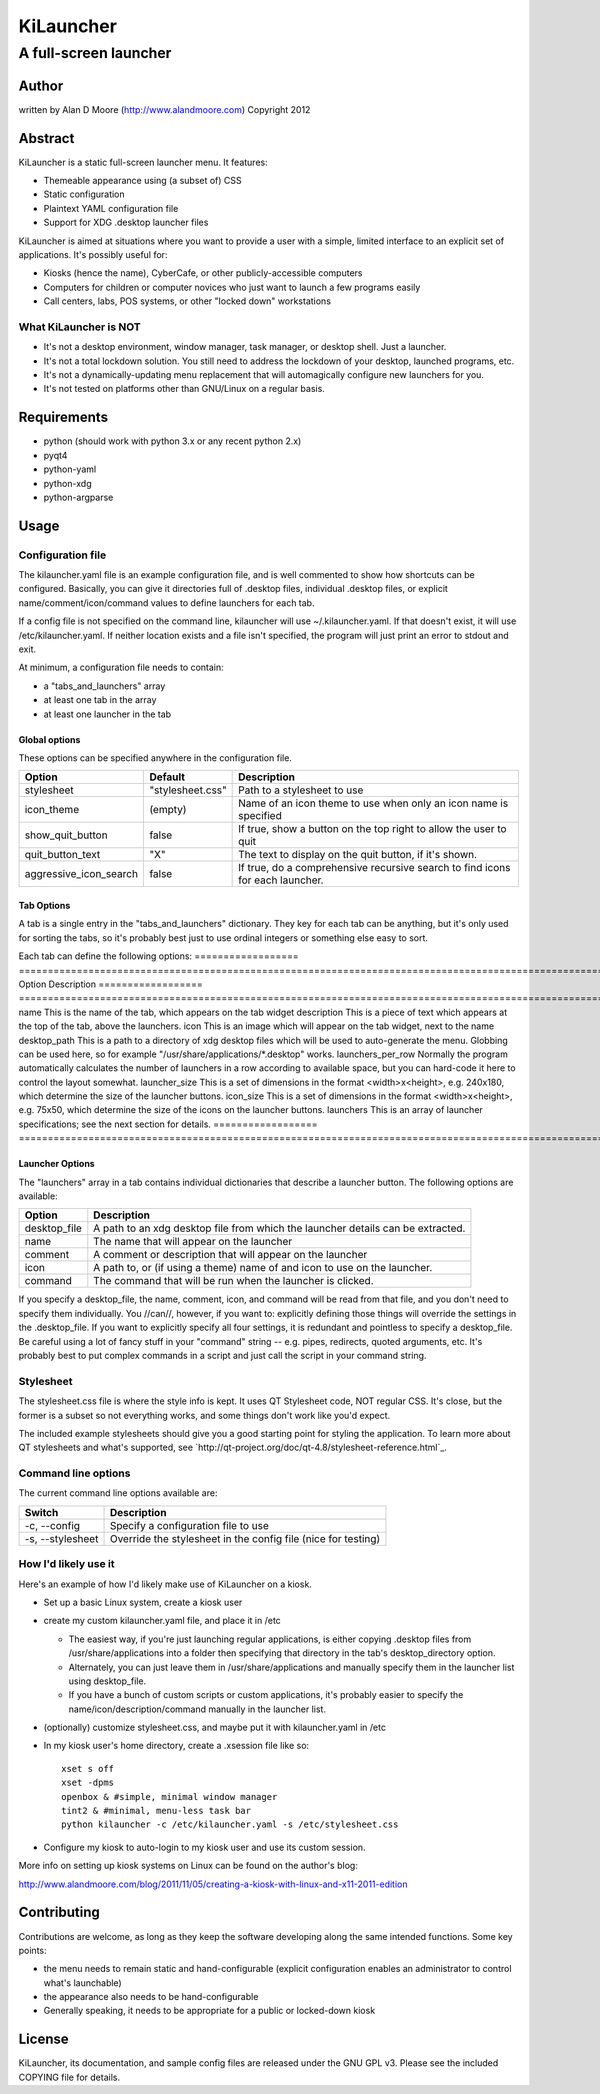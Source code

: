 ============
 KiLauncher
============

----------------------
A full-screen launcher
----------------------

Author
======

written by Alan D Moore (http://www.alandmoore.com)
Copyright 2012

Abstract
========

KiLauncher is a static full-screen launcher menu.  It features:

- Themeable appearance using (a subset of) CSS
- Static configuration
- Plaintext YAML configuration file
- Support for XDG .desktop launcher files

KiLauncher is aimed at situations where you want to provide a user with a simple, limited interface to an explicit set of applications.  It's possibly useful for:

- Kiosks (hence the name), CyberCafe, or other publicly-accessible computers
- Computers for children or computer novices who just want to launch a few programs easily
- Call centers, labs, POS systems, or other "locked down" workstations

What KiLauncher is NOT
~~~~~~~~~~~~~~~~~~~~~~

- It's not a desktop environment, window manager, task manager, or desktop shell.  Just a launcher.
- It's not a total lockdown solution.  You still need to address the lockdown of your desktop, launched programs, etc.
- It's not a dynamically-updating menu replacement that will automagically configure new launchers for you.
- It's not tested on platforms other than GNU/Linux on a regular basis.

Requirements
============

- python (should work with python 3.x or any recent python 2.x)
- pyqt4
- python-yaml
- python-xdg
- python-argparse

Usage
=====

Configuration file
~~~~~~~~~~~~~~~~~~

The kilauncher.yaml file is an example configuration file, and is well commented to show how shortcuts can be configured.  Basically, you can give it directories full of .desktop files, individual .desktop files, or explicit name/comment/icon/command values to define launchers for each tab.

If a config file is not specified on the command line, kilauncher will use ~/.kilauncher.yaml.  If that doesn't exist, it will use /etc/kilauncher.yaml.  If neither location exists and a file isn't specified, the program will just print an error to stdout and exit.

At minimum, a configuration file needs to contain:

- a "tabs_and_launchers" array
- at least one tab in the array
- at least one launcher in the tab


Global options
++++++++++++++

These options can be specified anywhere in the configuration file.

====================== ================ =============================================================================
Option                 Default          Description
====================== ================ =============================================================================
stylesheet             "stylesheet.css" Path to a stylesheet to use
icon_theme             (empty)          Name of an icon theme to use when only an icon name is specified
show_quit_button       false            If true, show a button on the top right to allow the user to quit
quit_button_text       "X"              The text to display on the quit button, if it's shown.
aggressive_icon_search false            If true, do a comprehensive recursive search to find icons for each launcher.
====================== ================ =============================================================================

Tab Options
+++++++++++

A tab is a single entry in the "tabs_and_launchers" dictionary.  They key for each tab can be anything, but it's only used for sorting the tabs, so it's probably best just to use ordinal integers or something else easy to sort.

Each tab can define the following options:
================== ========================================================================================================================================================================================
Option             Description
================== ========================================================================================================================================================================================
name               This is the name of the tab, which appears on the tab widget
description        This is a piece of text which appears at the top of the tab, above the launchers.
icon               This is an image which will appear on the tab widget, next to the name
desktop_path       This is a path to a directory of xdg desktop files which will be used to auto-generate the menu.  Globbing can be used here, so for example "/usr/share/applications/*.desktop" works.
launchers_per_row  Normally the program automatically calculates the number of launchers in a row according to available space, but you can hard-code it here to control the layout somewhat.
launcher_size      This is a set of dimensions in the format <width>x<height>, e.g. 240x180, which determine the size of the launcher buttons.
icon_size          This is a set of dimensions in the format <width>x<height>, e.g. 75x50, which determine the size of the icons on the launcher buttons.
launchers          This is an array of launcher specifications; see the next section for details.
================== ========================================================================================================================================================================================


Launcher Options
++++++++++++++++

The "launchers" array in a tab contains individual dictionaries that describe a launcher button.  The following options are available:

============   ===================================================================================================
Option         Description
============   ===================================================================================================
desktop_file    A path to an xdg desktop file from which the launcher details can be extracted.
name            The name that will appear on the launcher
comment         A comment or description that will appear on the launcher
icon            A path to, or (if using a theme) name of and icon to use on the launcher.
command         The command that will be run when the launcher is clicked.
============   ===================================================================================================

If you specify a desktop_file, the name, comment, icon, and command will be read from that file, and you don't need to specify them individually.
You //can//, however, if you want to: explicitly defining those things will override the settings in the .desktop_file.
If you want to explicitly specify all four settings, it is redundant and pointless to specify a desktop_file.
Be careful using a lot of fancy stuff in your "command" string -- e.g. pipes, redirects, quoted arguments, etc.
It's probably best to put complex commands in a script and just call the script in your command string.

Stylesheet
~~~~~~~~~~

The stylesheet.css file is where the style info is kept.  It uses QT Stylesheet code, NOT regular CSS.  It's close, but the former is a subset so not everything works, and some things don't work like you'd expect.

The included example stylesheets should give you a good starting point for styling the application.  To learn more about QT stylesheets and what's supported, see `http://qt-project.org/doc/qt-4.8/stylesheet-reference.html`_.


Command line options
~~~~~~~~~~~~~~~~~~~~

The current command line options available are:

================ =============================================================
Switch           Description
================ =============================================================
-c, --config     Specify a configuration file to use
-s, --stylesheet Override the stylesheet in the config file (nice for testing)
================ =============================================================


How I'd likely use it
~~~~~~~~~~~~~~~~~~~~~

Here's an example of how I'd likely make use of KiLauncher on a kiosk.

- Set up a basic Linux system, create a kiosk user
- create my custom kilauncher.yaml file, and place it in /etc

  - The easiest way, if you're just launching regular applications, is either copying .desktop files from /usr/share/applications into a folder then specifying that directory in the tab's desktop_directory option.
  - Alternately, you can just leave them in /usr/share/applications and manually specify them in the launcher list using desktop_file.
  - If you have a bunch of custom scripts or custom applications, it's probably easier to specify the name/icon/description/command manually in the launcher list.

- (optionally) customize stylesheet.css, and maybe put it with kilauncher.yaml in /etc
- In my kiosk user's home directory, create a .xsession file like so::

    xset s off
    xset -dpms
    openbox & #simple, minimal window manager
    tint2 & #minimal, menu-less task bar
    python kilauncher -c /etc/kilauncher.yaml -s /etc/stylesheet.css

- Configure my kiosk to auto-login to my kiosk user and use its custom session.

More info on setting up kiosk systems on Linux can be found on the author's blog:

http://www.alandmoore.com/blog/2011/11/05/creating-a-kiosk-with-linux-and-x11-2011-edition


Contributing
============

Contributions are welcome, as long as they keep the software developing along the same intended functions.  Some key points:

- the menu needs to remain static and hand-configurable (explicit configuration enables an administrator to control what's launchable)
- the appearance also needs to be hand-configurable
- Generally speaking, it needs to be appropriate for a public or locked-down kiosk

License
=======

KiLauncher, its documentation, and sample config files are released under the GNU GPL v3.  Please see the included COPYING file for details.
